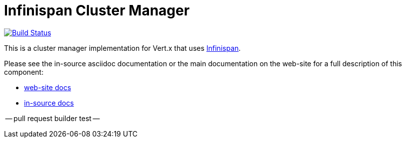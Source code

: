 = Infinispan Cluster Manager

image:https://vertx.ci.cloudbees.com/buildStatus/icon?job=vert.x3-infinispan["Build Status",link="https://vertx.ci.cloudbees.com/view/vert.x-3/job/vert.x3-infinispan/"]

This is a cluster manager implementation for Vert.x that uses http://infinispan.org[Infinispan].

Please see the in-source asciidoc documentation or the main documentation on the web-site for a full description
of this component:

* link:http://vertx.io/docs/vertx-infinispan/java/[web-site docs]
* link:src/main/asciidoc/java/index.adoc[in-source docs]

-- pull request builder test --

